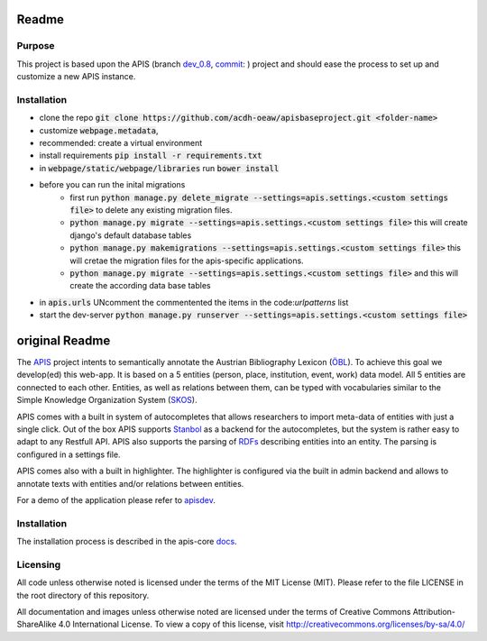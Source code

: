 Readme
======


Purpose
------------

This project is based upon the APIS (branch dev_0.8_, commit_: ) project and should ease the process to set up and customize a new APIS instance.

Installation
------------

* clone the repo :code:`git clone https://github.com/acdh-oeaw/apisbaseproject.git <folder-name>`
* customize :code:`webpage.metadata`,
* recommended: create a virtual environment
* install requirements :code:`pip install -r requirements.txt`
* in :code:`webpage/static/webpage/libraries` run :code:`bower install`
* before you can run the inital migrations
    * first run :code:`python manage.py delete_migrate --settings=apis.settings.<custom settings file>` to delete any existing migration files.
    * :code:`python manage.py migrate --settings=apis.settings.<custom settings file>` this will create django's default database tables
    * :code:`python manage.py makemigrations --settings=apis.settings.<custom settings file>` this will cretae the migration files for the apis-specific applications.
    * :code:`python manage.py migrate --settings=apis.settings.<custom settings file>` and this will create the according data base tables
* in :code:`apis.urls` UNcomment the commentented the items in the code:`urlpatterns` list
* start the dev-server :code:`python manage.py runserver --settings=apis.settings.<custom settings file>`




original Readme
======

The APIS_ project intents to semantically annotate the Austrian Bibliography Lexicon (ÖBL_). To achieve this goal
we develop(ed) this web-app. It is based on a 5 entities (person, place, institution, event, work) data model.
All 5 entities are connected to each other. Entities, as well as relations between them, can be typed with vocabularies
similar to the Simple Knowledge Organization System (SKOS_).

APIS comes with a built in system of autocompletes that allows researchers to import meta-data of entities with just a
single click. Out of the box APIS supports Stanbol_ as a backend for the autocompletes, but the system is rather easy to
adapt to any Restfull API. APIS also supports the parsing of RDFs_ describing entities into an entity. The parsing is
configured in a settings file.

APIS comes also with a built in highlighter. The highlighter is configured via the built in admin backend and allows
to annotate texts with entities and/or relations between entities.

For a demo of the application please refer to apisdev_.


Installation
------------

The installation process is described in the apis-core docs_.


Licensing
---------

All code unless otherwise noted is licensed under the terms of the MIT License (MIT). Please refer to the file LICENSE in the root directory of this repository.

All documentation and images unless otherwise noted are licensed under the terms of Creative Commons Attribution-ShareAlike 4.0 International License. To view a copy of this license, visit http://creativecommons.org/licenses/by-sa/4.0/


.. _APIS: https://www.oeaw.ac.at/acdh/projects/apis/
.. _apisdev: https://apisdev.acdh.oeaw.ac.at
.. _ÖBL: http://www.biographien.ac.at
.. _SKOS: https://en.wikipedia.org/wiki/Simple_Knowledge_Organization_System
.. _Stanbol: https://stanbol.apache.org/
.. _RDFs: https://en.wikipedia.org/wiki/Resource_Description_Framework
.. _docs: https://acdh-oeaw.github.io/apis-core/
.. _dev_0.8: https://github.com/acdh-oeaw/apis-core/compare/dev_0.8
.. _commit: https://github.com/acdh-oeaw/apis-core/commit/3e026ca3ec187fc14c3f6492ca407d1a7d797026

